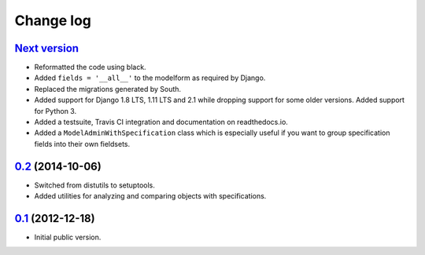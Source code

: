 
Change log
==========

`Next version`_
~~~~~~~~~~~~~~~

- Reformatted the code using black.
- Added ``fields = '__all__'`` to the modelform as required by Django.
- Replaced the migrations generated by South.
- Added support for Django 1.8 LTS, 1.11 LTS and 2.1 while dropping
  support for some older versions. Added support for Python 3.
- Added a testsuite, Travis CI integration and documentation on
  readthedocs.io.
- Added a ``ModelAdminWithSpecification`` class which is especially
  useful if you want to group specification fields into their own
  fieldsets.


`0.2`_ (2014-10-06)
~~~~~~~~~~~~~~~~~~~

- Switched from distutils to setuptools.
- Added utilities for analyzing and comparing objects with
  specifications.


`0.1`_ (2012-12-18)
~~~~~~~~~~~~~~~~~~~

- Initial public version.

.. _0.1: https://github.com/matthiask/django-specifications/commit/efc41b6f5e4
.. _0.2: https://github.com/matthiask/django-specifications/compare/v0.1.0...v0.2.0
.. _0.3: https://github.com/matthiask/django-specifications/compare/v0.2.0...0.3
.. _Next version: https://github.com/matthiask/django-specifications/compare/0.3...master
